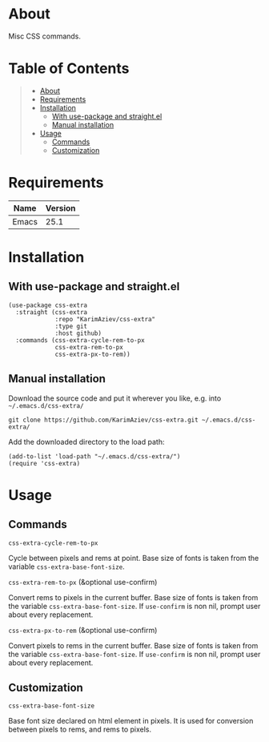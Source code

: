 #+OPTIONS: ^:nil tags:nil

* About

Misc CSS commands.

* Table of Contents                                       :TOC_2_gh:QUOTE:
#+BEGIN_QUOTE
- [[#about][About]]
- [[#requirements][Requirements]]
- [[#installation][Installation]]
  - [[#with-use-package-and-straightel][With use-package and straight.el]]
  - [[#manual-installation][Manual installation]]
- [[#usage][Usage]]
  - [[#commands][Commands]]
  - [[#customization][Customization]]
#+END_QUOTE

* Requirements

| Name  | Version |
|-------+---------|
| Emacs |    25.1 |


* Installation

** With use-package and straight.el
#+begin_src elisp :eval no
(use-package css-extra
  :straight (css-extra
             :repo "KarimAziev/css-extra"
             :type git
             :host github)
  :commands (css-extra-cycle-rem-to-px
             css-extra-rem-to-px
             css-extra-px-to-rem))
#+end_src

** Manual installation

Download the source code and put it wherever you like, e.g. into =~/.emacs.d/css-extra/=

#+begin_src shell :eval no
git clone https://github.com/KarimAziev/css-extra.git ~/.emacs.d/css-extra/
#+end_src

Add the downloaded directory to the load path:

#+begin_src elisp :eval no
(add-to-list 'load-path "~/.emacs.d/css-extra/")
(require 'css-extra)
#+end_src

* Usage

** Commands

**** ~css-extra-cycle-rem-to-px~
Cycle between pixels and rems at point. Base size of fonts is taken from the variable =css-extra-base-font-size=.
**** ~css-extra-rem-to-px~  (&optional use-confirm)
Convert rems to pixels in the current buffer. Base size of fonts is taken from the variable =css-extra-base-font-size=. If =use-confirm= is non nil, prompt user about every replacement.
**** ~css-extra-px-to-rem~  (&optional use-confirm)
Convert pixels to rems in the current buffer. Base size of fonts is taken from the variable =css-extra-base-font-size=. If =use-confirm= is non nil, prompt user about every replacement.
** Customization

**** ~css-extra-base-font-size~
Base font size declared on html element in pixels. It is used for conversion between pixels to rems, and rems to pixels.
